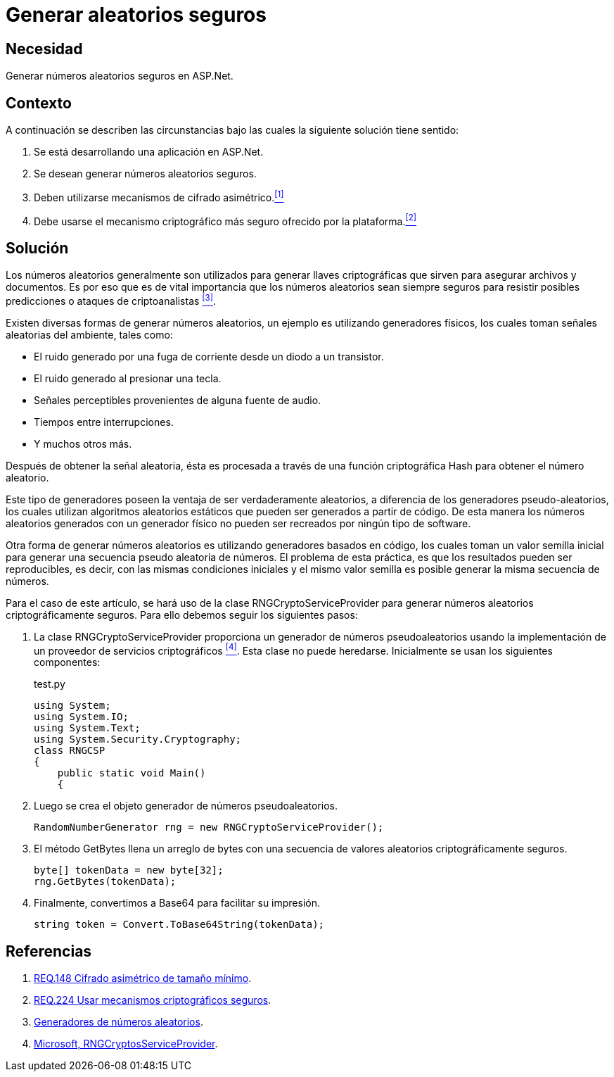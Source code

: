 :slug: products/defends/aspnet/generar-aleatorios-seguros/
:category: aspnet
:description: Nuestros ethical hackers explican como evitar vulnerabilidades de seguridad mediante la programacion segura en ASPNET al generar números aleatorios criptográficamente seguros. Los números aleatorios son utilizados para generar llaves criptográficas por lo que no deben ser replicados fácilmente.
:keywords: ASPNET, Seguridad, Criptografía, Números, Aleatorios, Seguros.
:defends: yes

= Generar aleatorios seguros

== Necesidad

Generar números aleatorios seguros en +ASP.Net+.

== Contexto

A continuación se describen las circunstancias
bajo las cuales la siguiente solución tiene sentido:

. Se está desarrollando una aplicación en +ASP.Net+.
. Se desean generar números aleatorios seguros.
. Deben utilizarse mecanismos de cifrado asimétrico.<<r1,^[1]^>>
. Debe usarse el mecanismo criptográfico más seguro
ofrecido por la plataforma.<<r2,^[2]^>>

== Solución

Los números aleatorios generalmente son utilizados
para generar llaves criptográficas
que sirven para asegurar archivos y documentos.
Es por eso que es de vital importancia
que los números aleatorios sean siempre seguros
para resistir posibles predicciones
o ataques de criptoanalistas <<r3,^[3]^>>.

Existen diversas formas de generar números aleatorios,
un ejemplo es utilizando generadores físicos,
los cuales toman señales aleatorias del ambiente,
tales como:

* El ruido generado por una fuga de corriente
desde un diodo a un transistor.

* El ruido generado al presionar una tecla.

* Señales perceptibles provenientes de alguna fuente de audio.

* Tiempos entre interrupciones.

* Y muchos otros más.

Después de obtener la señal aleatoria,
ésta es procesada a través
de una función criptográfica Hash
para obtener el número aleatorio.

Este tipo de generadores poseen la ventaja
de ser verdaderamente aleatorios,
a diferencia de los generadores pseudo-aleatorios,
los cuales utilizan algoritmos aleatorios estáticos
que pueden ser generados a partir de código.
De esta manera los números aleatorios
generados con un generador físico
no pueden ser recreados
por ningún tipo de +software+.

Otra forma de generar números aleatorios
es utilizando generadores basados en código,
los cuales toman un valor semilla inicial
para generar una secuencia pseudo aleatoria de números.
El problema de esta práctica,
es que los resultados pueden ser reproducibles,
es decir, con las mismas condiciones iniciales
y el mismo valor semilla
es posible generar la misma secuencia de números.

Para el caso de este artículo,
se hará uso de la clase +RNGCryptoServiceProvider+
para generar números aleatorios
criptográficamente seguros.
Para ello debemos seguir los siguientes pasos:

. La clase +RNGCryptoServiceProvider+ proporciona
un generador de números pseudoaleatorios
usando la implementación de un proveedor de servicios criptográficos <<r4, ^[4]^>>.
Esta clase no puede heredarse.
Inicialmente se usan los siguientes componentes:
+
.test.py
[source, java, linenums]
----
using System;
using System.IO;
using System.Text;
using System.Security.Cryptography;
class RNGCSP
{
    public static void Main()
    {
----

. Luego se crea el objeto
generador de números pseudoaleatorios.
+
[source, java, linenums]
----
RandomNumberGenerator rng = new RNGCryptoServiceProvider();
----

. El método +GetBytes+ llena un arreglo de bytes
con una secuencia de valores aleatorios criptográficamente seguros.
+
[source,java,linenums]
----
byte[] tokenData = new byte[32];
rng.GetBytes(tokenData);
----

. Finalmente, convertimos a Base64 para facilitar su impresión.
+
[source,java,linenums]
----
string token = Convert.ToBase64String(tokenData);
----

== Referencias

. [[r1]] link:../../../products/rules/list/148/[REQ.148 Cifrado asimétrico de tamaño mínimo].
. [[r2]] link:../../../products/rules/list/224/[REQ.224 Usar mecanismos criptográficos seguros].
. [[r3]] link:https://www.segu-info.com.ar/proyectos/p1_generador-numeros.htm[Generadores de números aleatorios].
. [[r4]] link:https://msdn.microsoft.com/en-us/library/system.security.cryptography.rngcryptoserviceprovider.aspx[Microsoft, RNGCryptosServiceProvider].
